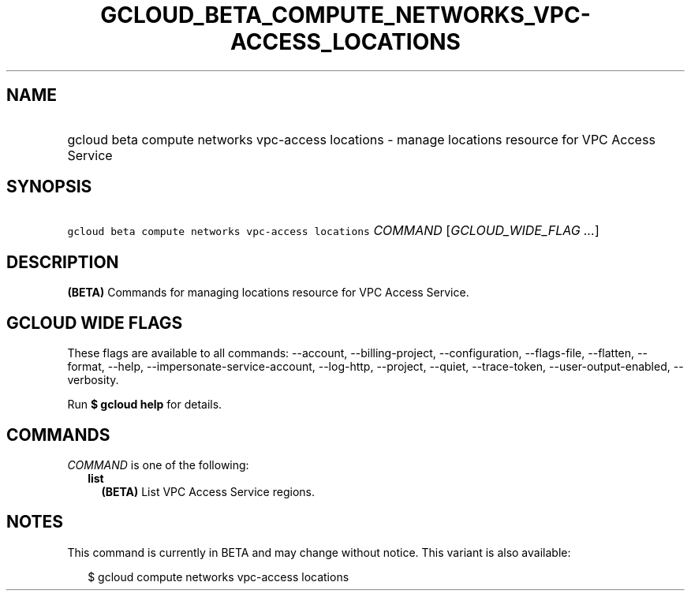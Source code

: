 
.TH "GCLOUD_BETA_COMPUTE_NETWORKS_VPC\-ACCESS_LOCATIONS" 1



.SH "NAME"
.HP
gcloud beta compute networks vpc\-access locations \- manage locations resource for VPC Access Service



.SH "SYNOPSIS"
.HP
\f5gcloud beta compute networks vpc\-access locations\fR \fICOMMAND\fR [\fIGCLOUD_WIDE_FLAG\ ...\fR]



.SH "DESCRIPTION"

\fB(BETA)\fR Commands for managing locations resource for VPC Access Service.



.SH "GCLOUD WIDE FLAGS"

These flags are available to all commands: \-\-account, \-\-billing\-project,
\-\-configuration, \-\-flags\-file, \-\-flatten, \-\-format, \-\-help,
\-\-impersonate\-service\-account, \-\-log\-http, \-\-project, \-\-quiet,
\-\-trace\-token, \-\-user\-output\-enabled, \-\-verbosity.

Run \fB$ gcloud help\fR for details.



.SH "COMMANDS"

\f5\fICOMMAND\fR\fR is one of the following:

.RS 2m
.TP 2m
\fBlist\fR
\fB(BETA)\fR List VPC Access Service regions.


.RE
.sp

.SH "NOTES"

This command is currently in BETA and may change without notice. This variant is
also available:

.RS 2m
$ gcloud compute networks vpc\-access locations
.RE

